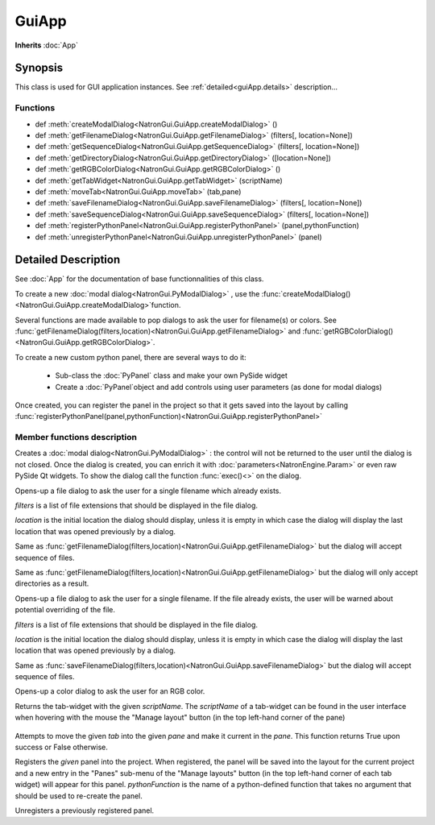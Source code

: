 .. module:: NatronGui
.. _GuiApp:

GuiApp
*********

**Inherits** :doc:`App`


Synopsis
-------------

This class is used for GUI application instances.
See :ref:`detailed<guiApp.details>` description...


Functions
^^^^^^^^^

*    def :meth:`createModalDialog<NatronGui.GuiApp.createModalDialog>` ()
*    def :meth:`getFilenameDialog<NatronGui.GuiApp.getFilenameDialog>` (filters[, location=None])
*    def :meth:`getSequenceDialog<NatronGui.GuiApp.getSequenceDialog>` (filters[, location=None])
*    def :meth:`getDirectoryDialog<NatronGui.GuiApp.getDirectoryDialog>` ([location=None])
*    def :meth:`getRGBColorDialog<NatronGui.GuiApp.getRGBColorDialog>` ()
*    def :meth:`getTabWidget<NatronGui.GuiApp.getTabWidget>` (scriptName)
*    def :meth:`moveTab<NatronGui.GuiApp.moveTab>` (tab,pane)
*    def :meth:`saveFilenameDialog<NatronGui.GuiApp.saveFilenameDialog>` (filters[, location=None])
*    def :meth:`saveSequenceDialog<NatronGui.GuiApp.saveSequenceDialog>` (filters[, location=None])
*    def :meth:`registerPythonPanel<NatronGui.GuiApp.registerPythonPanel>` (panel,pythonFunction)
*    def :meth:`unregisterPythonPanel<NatronGui.GuiApp.unregisterPythonPanel>` (panel)


.. _guiApp.details:

Detailed Description
---------------------------

See :doc:`App` for the documentation of base functionnalities of this class.

To create a new :doc:`modal dialog<NatronGui.PyModalDialog>` , use the 
:func:`createModalDialog()<NatronGui.GuiApp.createModalDialog>`function.

Several functions are made available to pop dialogs to ask the user for filename(s) or colors.
See :func:`getFilenameDialog(filters,location)<NatronGui.GuiApp.getFilenameDialog>` and
:func:`getRGBColorDialog()<NatronGui.GuiApp.getRGBColorDialog>`.

To create a new custom python panel, there are several ways to do it:

	* Sub-class the :doc:`PyPanel` class and make your own PySide widget 
	* Create a :doc:`PyPanel`object and add controls using user parameters (as done for modal dialogs)
	
Once created, you can register the panel in the project so that it gets saved into the layout
by calling :func:`registerPythonPanel(panel,pythonFunction)<NatronGui.GuiApp.registerPythonPanel>`

Member functions description
^^^^^^^^^^^^^^^^^^^^^^^^^^^^

.. method:: NatronGui.GuiApp.createModalDialog()

    :rtype: :class:`PyModalDialog<NatronGui.PyModalDialog>`

Creates a :doc:`modal dialog<NatronGui.PyModalDialog>` : the control will not be returned to the user until the dialog is not closed.
Once the dialog is created, you can enrich it with :doc:`parameters<NatronEngine.Param>` or even
raw PySide Qt widgets.
To show the dialog call the function :func:`exec()<>` on the dialog.


.. method:: NatronGui.GuiApp.getFilenameDialog(filters[, location=None])
	
	:param filters: :class:`sequence`
	:param location: :class:`str`
    :rtype: :class:`str`
    
Opens-up a file dialog to ask the user for a single filename which already exists.

*filters* is a list of  file extensions that should be displayed in the file dialog.

*location* is the initial location the dialog should display, unless it is empty in which
case the dialog will display the last location that was opened previously by a dialog.


.. method:: NatronGui.GuiApp.getSequenceDialog(filters[, location=None])
	
	:param filters: :class:`sequence`
	:param location: :class:`str`
    :rtype: :class:`str`
    
Same as :func:`getFilenameDialog(filters,location)<NatronGui.GuiApp.getFilenameDialog>` but
the dialog will accept sequence of files.


.. method:: NatronGui.GuiApp.getDirectoryDialog([location=None])
	
	:param location: :class:`str`
    :rtype: :class:`str`
    
Same as :func:`getFilenameDialog(filters,location)<NatronGui.GuiApp.getFilenameDialog>` but
the dialog will only accept directories as a result.



.. method:: NatronGui.GuiApp.saveFilenameDialog(filters[, location=None])
	
	:param filters: :class:`sequence`
	:param location: :class:`str`
    :rtype: :class:`str`
    
Opens-up a file dialog to ask the user for a single filename. If the file already exists,
the user will be warned about potential overriding of the file.

*filters* is a list of  file extensions that should be displayed in the file dialog.

*location* is the initial location the dialog should display, unless it is empty in which
case the dialog will display the last location that was opened previously by a dialog.



.. method:: NatronGui.GuiApp.saveSequenceDialog(filters[, location=None])
	
	:param filters: :class:`sequence`
	:param location: :class:`str`
    :rtype: :class:`str`
    
Same as :func:`saveFilenameDialog(filters,location)<NatronGui.GuiApp.saveFilenameDialog>` but
the dialog will accept sequence of files.




.. method:: NatronGui.GuiApp.getRGBColorDialog()
	
    :rtype: :class:`ColorTuple<NatronEngine.ColorTuple>`
    
Opens-up a color dialog to ask the user for an RGB color.





.. method:: NatronGui.GuiApp.getTabWidget(scriptName)
	
	:param scriptName: :class:`str`
    :rtype: :class:`PyTabWidget<NatronGui.PyTabWidget>`
    
Returns the tab-widget with the given *scriptName*. The *scriptName* of a tab-widget can
be found in the user interface when hovering with the mouse the "Manage layout" button (in the top left-hand
corner of the pane)

.. figure:: ../../paneScriptName.png
	:width: 300px
	:align: center
	
	

.. method:: NatronGui.GuiApp.moveTab(tab,pane)
	
	:param tab: :class:`QWidget<PySide.QtGui.QWidget>`
	:param pane: :class:`PyTabWidget<NatronGui.PyTabWidget>`
    :rtype: :class:`bool`

Attempts to move the given *tab* into the given *pane* and make it current in the *pane*.
This function returns True upon success or False otherwise.
	
	
.. method:: NatronGui.GuiApp.registerPythonPanel(panel,pythonFunction)

	:param panel: :class:`PyPanel<NatronGui.PyPanel>`
	:param scriptName: :class:`str`
    
Registers the *given* panel into the project. When registered, the panel will be saved
into the layout for the current project and a new entry in the "Panes" sub-menu of the 
"Manage layouts" button  (in the top left-hand corner of each tab widget) will appear
for this panel.
*pythonFunction* is the name of a python-defined function that takes no argument that should
be used to re-create the panel.

.. method:: NatronGui.GuiApp.unregisterPythonPanel(panel)

	:param panel: :class:`PyPanel<NatronGui.PyPanel>`
    
Unregisters a previously registered panel.



